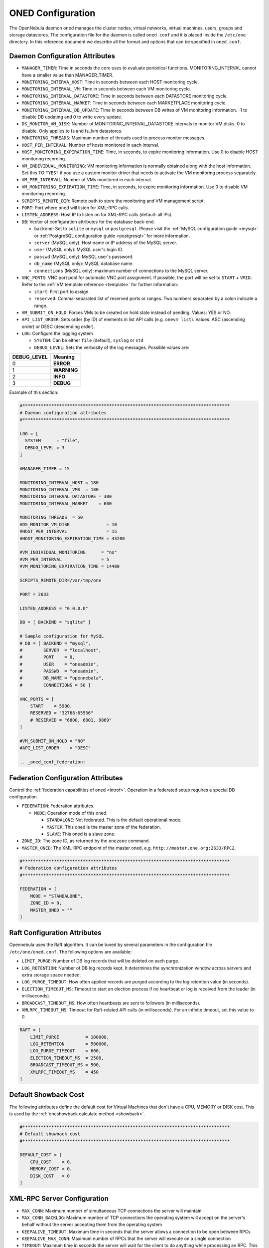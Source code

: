 .. _oned_conf:

===================
ONED Configuration
===================

The OpenNebula daemon ``oned`` manages the cluster nodes, virtual networks, virtual machines, users, groups and storage datastores. The configuration file for the daemon is called ``oned.conf`` and it is placed inside the ``/etc/one`` directory. In this reference document we describe all the format and options that can be specified in ``oned.conf``.

Daemon Configuration Attributes
===============================

-  ``MANAGER_TIMER``: Time in seconds the core uses to evaluate periodical functions. MONITORING\_INTERVAL cannot have a smaller value than MANAGER\_TIMER.
-  ``MONITORING_INTERVA_HOST``: Time in seconds between each HOST monitoring cycle.
-  ``MONITORING_INTERVAL_VM``: Time in seconds between each VM monitoring cycle.
-  ``MONITORING_INTERVAL_DATASTORE``: Time in seconds between each DATASTORE monitoring cycle.
-  ``MONITORING_INTERVAL_MARKET``: Time in seconds between each MARKETPLACE monitoring cycle.
-  ``MONITORING_INTERVAL_DB_UPDATE``: Time in seconds between DB writes of VM monitoring information. -1 to disable DB updating and 0 to write every update.
-  ``DS_MONITOR_VM_DISK``: Number of MONITORING_INTERVAL_DATASTORE intervals to monitor VM disks. 0 to disable. Only applies to fs and fs_lvm datastores.
-  ``MONITORING_THREADS``: Maximum number of threads used to process monitor messages.
-  ``HOST_PER_INTERVAL``: Number of hosts monitored in each interval.
-  ``HOST_MONITORING_EXPIRATION_TIME``: Time, in seconds, to expire monitoring information. Use 0 to disable HOST monitoring recording.
-  ``VM_INDIVIDUAL_MONITORING``: VM monitoring information is normally obtained along with the host information. Set this TO ``"YES"`` if you use a custom monitor driver that needs to activate the VM monitoring process separately.
-  ``VM_PER_INTERVAL``: Number of VMs monitored in each interval.
-  ``VM_MONITORING_EXPIRATION_TIME``: Time, in seconds, to expire monitoring information. Use 0 to disable VM monitoring recording.
-  ``SCRIPTS_REMOTE_DIR``: Remote path to store the monitoring and VM management script.
-  ``PORT``: Port where ``oned`` will listen for XML-RPC calls.
-  ``LISTEN_ADDRESS``: Host IP to listen on for XML-RPC calls (default: all IPs).
-  ``DB``: Vector of configuration attributes for the database back-end.

   -  ``backend``: Set to ``sqlite`` or ``mysql`` or ``postgresql``. Please visit the :ref:`MySQL configuration guide <mysql>` or :ref:`PostgreSQL configuration guide <postgresql>` for more information.
   -  ``server`` (MySQL only): Host name or IP address of the MySQL server.
   -  ``user`` (MySQL only): MySQL user's login ID.
   -  ``passwd`` (MySQL only): MySQL user's password.
   -  ``db_name`` (MySQL only): MySQL database name.
   -  ``connections`` (MySQL only): maximum number of connections to the MySQL server.

-  ``VNC_PORTS``: VNC port pool for automatic VNC port assignment. If possible, the port will be set to ``START`` + ``VMID``. Refer to the :ref:`VM template reference <template>` for further information:

   - ``start``: First port to assign.
   - ``reserved``: Comma-separated list of reserved ports or ranges. Two numbers separated by a colon indicate a range.

-  ``VM_SUBMIT_ON_HOLD``: Forces VMs to be created on hold state instead of pending. Values: YES or NO.
-  ``API_LIST_ORDER``: Sets order (by ID) of elements in list API calls (e.g. ``onevm list``). Values: ASC (ascending order) or DESC (descending order).
-  ``LOG``: Configure the logging system

   -  ``SYSTEM``: Can be either ``file`` (default), ``syslog`` or ``std``
   -  ``DEBUG_LEVEL``: Sets the verbosity of the log messages. Possible values are:

+----------------+---------------+
| DEBUG\_LEVEL   | Meaning       |
+================+===============+
| 0              | **ERROR**     |
+----------------+---------------+
| 1              | **WARNING**   |
+----------------+---------------+
| 2              | **INFO**      |
+----------------+---------------+
| 3              | **DEBUG**     |
+----------------+---------------+

Example of this section:

.. code-block:: bash

    #*******************************************************************************
    # Daemon configuration attributes
    #*******************************************************************************

    LOG = [
      SYSTEM      = "file",
      DEBUG_LEVEL = 3
    ]

    #MANAGER_TIMER = 15

    MONITORING_INTERVAL_HOST = 180
    MONITORING_INTERVAL_VMS  = 180
    MONITORING_INTERVAL_DATASTORE = 300
    MONITORING_INTERVAL_MARKET    = 600

    MONITORING_THREADS  = 50
    #DS_MONITOR_VM_DISK              = 10
    #HOST_PER_INTERVAL               = 15
    #HOST_MONITORING_EXPIRATION_TIME = 43200

    #VM_INDIVIDUAL_MONITORING      = "no"
    #VM_PER_INTERVAL               = 5
    #VM_MONITORING_EXPIRATION_TIME = 14400

    SCRIPTS_REMOTE_DIR=/var/tmp/one

    PORT = 2633

    LISTEN_ADDRESS = "0.0.0.0"

    DB = [ BACKEND = "sqlite" ]

    # Sample configuration for MySQL
    # DB = [ BACKEND = "mysql",
    #        SERVER  = "localhost",
    #        PORT    = 0,
    #        USER    = "oneadmin",
    #        PASSWD  = "oneadmin",
    #        DB_NAME = "opennebula",
    #        CONNECTIONS = 50 ]

    VNC_PORTS = [
        START    = 5900,
        RESERVED = "32768:65536"
        # RESERVED = "6800, 6801, 9869"
    ]

    #VM_SUBMIT_ON_HOLD = "NO"
    #API_LIST_ORDER    = "DESC"

    .. _oned_conf_federation:

Federation Configuration Attributes
=================================================

Control the :ref:`federation capabilities of oned <introf>`. Operation in a federated setup requires a special DB configuration.

-  ``FEDERATION``: Federation attributes.

   -  ``MODE``: Operation mode of this oned.

      -  ``STANDALONE``: Not federated. This is the default operational mode.
      -  ``MASTER``: This oned is the master zone of the federation.
      -  ``SLAVE``: This oned is a slave zone.

-  ``ZONE_ID``: The zone ID, as returned by the ``onezone`` command.
-  ``MASTER_ONED``: The XML-RPC endpoint of the master oned, e.g. ``http://master.one.org:2633/RPC2``.

.. code-block:: bash

    #*******************************************************************************
    # Federation configuration attributes
    #*******************************************************************************

    FEDERATION = [
        MODE = "STANDALONE",
        ZONE_ID = 0,
        MASTER_ONED = ""
    ]

Raft Configuration Attributes
================================================================================

Opennebula uses the Raft algorithm. It can be tuned by several parameters in the configuration file ``/etc/one/oned.conf``. The following options are available:

- ``LIMIT_PURGE``: Number of DB log records that will be deleted on each purge.
- ``LOG_RETENTION``: Number of DB log records kept. It determines the synchronization window across servers and extra storage space needed.
- ``LOG_PURGE_TIMEOUT``: How often applied records are purged according to the log retention value (in seconds).
- ``ELECTION_TIMEOUT_MS``: Timeout to start an election process if no heartbeat or log is received from the leader (in milliseconds).
- ``BROADCAST_TIMEOUT_MS``: How often heartbeats are sent to  followers (in milliseconds).
- ``XMLRPC_TIMEOUT_MS``: Timeout for Raft-related API calls (in milliseconds). For an infinite timeout, set this value to 0.

.. code-block:: bash

    RAFT = [
        LIMIT_PURGE          = 100000,
        LOG_RETENTION        = 500000,
        LOG_PURGE_TIMEOUT    = 600,
        ELECTION_TIMEOUT_MS  = 2500,
        BROADCAST_TIMEOUT_MS = 500,
        XMLRPC_TIMEOUT_MS    = 450
    ]

.. _oned_conf_default_showback:

Default Showback Cost
================================================================================

The following attributes define the default cost for Virtual Machines that don't have a CPU, MEMORY or DISK cost. This is used by the :ref:`oneshowback calculate method <showback>`.

.. code-block:: bash

    #*******************************************************************************
    # Default showback cost
    #*******************************************************************************

    DEFAULT_COST = [
        CPU_COST    = 0,
        MEMORY_COST = 0,
        DISK_COST   = 0
    ]

.. _oned_conf_xml_rpc_server_configuration:

XML-RPC Server Configuration
============================

-  ``MAX_CONN``: Maximum number of simultaneous TCP connections the server will maintain
-  ``MAX_CONN_BACKLOG``: Maximum number of TCP connections the operating system will accept on the server's behalf without the server accepting them from the operating system
-  ``KEEPALIVE_TIMEOUT``: Maximum time in seconds that the server allows a connection to be open between RPCs
-  ``KEEPALIVE_MAX_CONN``: Maximum number of RPCs that the server will execute on a single connection
-  ``TIMEOUT``: Maximum time in seconds the server will wait for the client to do anything while processing an RPC. This timeout will also be used when a proxy calls to the master in a federation.
-  ``RPC_LOG``: Create a separate log file for XML-RPC requests, in ``/var/log/one/one_xmlrpc.log``.
-  ``MESSAGE_SIZE``: Buffer size in bytes for XML-RPC responses.
-  ``LOG_CALL_FORMAT``: Format string to log XML-RPC calls. Interpreted strings:

   -  ``%i`` -- request id
   -  ``%m`` -- method name
   -  ``%u`` -- user id
   -  ``%U`` -- user name
   -  ``%l[number]`` -- parameter list and number of characters (optional) to print each parameter, default is 20. Example: %l300
   -  ``%p`` -- user password
   -  ``%g`` -- group id
   -  ``%G`` -- group name
   -  ``%a`` -- auth token
   -  ``%%`` -- %

.. code-block:: bash

    #*******************************************************************************
    # XML-RPC server configuration
    #*******************************************************************************

    #MAX_CONN           = 15
    #MAX_CONN_BACKLOG   = 15
    #KEEPALIVE_TIMEOUT  = 15
    #KEEPALIVE_MAX_CONN = 30
    #TIMEOUT            = 15
    #RPC_LOG            = NO
    #MESSAGE_SIZE       = 1073741824
    #LOG_CALL_FORMAT    = "Req:%i UID:%u %m invoked %l"

.. warning:: This functionality is only available when compiled with xmlrpc-c libraries >= 1.32. Currently only the packages distributed by OpenNebula are linked with this library.

Virtual Networks
================

-  ``NETWORK_SIZE``: Here you can define the default size for the virtual networks
-  ``MAC_PREFIX``: Default MAC prefix to be used to create the auto-generated MAC addresses. (This can be overwritten by the Virtual Network template.)
-  ``VLAN_IDS``: VLAN ID pool for the automatic VLAN_ID assignment. This pool is for 802.1Q networks (Open vSwitch and 802.1Q drivers). The driver will try first to allocate VLAN_IDS[START] + VNET_ID

   - ``start``: First VLAN_ID to use
   - ``reserved``: Comma-separated list of VLAN_IDs or ranges. Two numbers separated by a colon indicate a range.

-  ``VXLAN_IDS``: Automatic VXLAN Network ID (VNI) assignment. This is used for vxlan networks.

   -  ``start``: First VNI to use
   - .. note:: reserved is not supported by this pool

Sample configuration:

.. code-block:: bash

    #*******************************************************************************
    # Physical Networks configuration
    #*******************************************************************************

    NETWORK_SIZE = 254

    MAC_PREFIX   = "02:00"

    VLAN_IDS = [
        START    = "2",
        RESERVED = "0, 1, 4095"
    ]

    VXLAN_IDS = [
        START = "2"
    ]

.. _oned_conf_datastores:

Datastores
==========

The :ref:`Storage Subsystem <sm>` allows users to set up images, which can be operating systems or data, to be used in Virtual Machines easily. These images can be used by several Virtual Machines simultaneously, and also shared with other users.

Here you can configure the default values for the Datastores and Image templates. There is more information about the template syntax :ref:`here <img_template>`.

-  ``DATASTORE_LOCATION``: Path for Datastores. It is the same for all the hosts and front-end. It defaults to ``/var/lib/one/datastores`` (or in self-contained mode defaults to ``$ONE_LOCATION/var/datastores``). Each datastore has its own directory (called BASE_PATH) of the form: ``$DATASTORE_LOCATION/<datastore_id>``. You can symlink this directory to any other path, if needed. BASE_PATH is generated from this attribute each time oned is started.
-  ``DATASTORE_CAPACITY_CHECK``: Check that there is enough capacity before creating a new image. Defaults to Yes.
-  ``DEFAULT_IMAGE_TYPE``: Default value for TYPE field when it is omitted in a template. Values accepted are:

   -  ``OS``: Image file holding an operating system
   -  ``CDROM``: Image file holding a CDROM
   -  ``DATABLOCK``: Image file holding a datablock, created as an empty block

-  ``DEFAULT_DEVICE_PREFIX``: Default value for the DEV\_PREFIX field when it is omitted in a template. The missing DEV\_PREFIX attribute is filled when Images are created, so changing this prefix won't affect existing Images. It can be set to:

+----------+--------------------+
| Prefix   | Device type        |
+==========+====================+
| hd       | IDE                |
+----------+--------------------+
| sd       | SCSI               |
+----------+--------------------+
| vd       | KVM virtual disk   |
+----------+--------------------+

- ``DEFAULT_CDROM_DEVICE_PREFIX``: Same as above but for CDROM devices.

- ``DEFAULT_IMAGE_PERSISTENT``: Control the default value for the PERSISTENT attribute on image cloning or saving (``oneimage clone``, ``onevm disk-saveas``). If omitted, images will inherit the PERSISTENT attribute from the base image.

- ``DEFAULT_IMAGE_PERSISTENT_NEW``: Control the default value for the PERSISTENT attribute on image creation (``oneimage create``). By default images are not persistent if this is not set.

More information on the image repository can be found in the :ref:`Managing Virtual Machine Images guide <img_guide>`.

Sample configuration:

.. code-block:: bash

    #*******************************************************************************
    # Image Repository Configuration
    #*******************************************************************************
    #DATASTORE_LOCATION  = /var/lib/one/datastores

    DATASTORE_CAPACITY_CHECK = "yes"

    DEFAULT_IMAGE_TYPE    = "OS"
    DEFAULT_DEVICE_PREFIX = "hd"

    DEFAULT_CDROM_DEVICE_PREFIX = "hd"

    #DEFAULT_IMAGE_PERSISTENT     = ""
    #DEFAULT_IMAGE_PERSISTENT_NEW = "NO"

Information Collector
=====================

This driver **cannot be assigned to a host**, and needs to be used with KVM drivers. Options that can be set:

-  ``-a``: Address to bind the ``collectd`` socket (default 0.0.0.0)
-  ``-p``: UDP port to listen for monitor information (default 4124)
-  ``-f``: Interval in seconds to flush collected information (default 5)
-  ``-t``: Number of threads for the server (default 50)
-  ``-i``: Time in seconds of the monitoring push cycle. This parameter must be smaller than MONITORING\_INTERVAL, otherwise push monitoring will not be effective.

Sample configuration:

.. code-block:: bash

    IM_MAD = [
          name       = "collectd",
          executable = "collectd",
          arguments  = "-p 4124 -f 5 -t 50 -i 20" ]

Information Drivers
===================

The information drivers are used to gather information from the cluster nodes, and they depend on the virtualization you are using. You can define more than one information manager, but make sure they have different names. To define one, the following need to be set:

-  **name**: name for this information driver.
-  **executable**: path of the information driver executable as an absolute path or relative to ``/usr/lib/one/mads/``
-  **arguments**: for the driver executable, usually a probe configuration fileas an absolute path or relative to ``/etc/one/``.

For more information on configuring the information and monitoring system and hints to extend it, please check the :ref:`information driver configuration guide <devel-im>`.

Sample configuration:

.. code-block:: bash

    #-------------------------------------------------------------------------------
    #  KVM UDP-push Information Driver Manager Configuration
    #    -r number of retries when monitoring a host
    #    -t number of threads, i.e. number of hosts monitored at the same time
    #-------------------------------------------------------------------------------
    IM_MAD = [
          NAME          = "kvm",
          SUNSTONE_NAME = "KVM",
          EXECUTABLE    = "one_im_ssh",
          ARGUMENTS     = "-r 3 -t 15 kvm" ]
    #-------------------------------------------------------------------------------

Virtualization Drivers
======================

The virtualization drivers are used to create, control and monitor VMs on the hosts. You can define more than one virtualization driver (e.g. you have different virtualizers in several hosts) but make sure they have different names. To define one, the following need to be set:

-  **NAME**: name of the virtualization driver
-  **SUNSTONE_NAME**: name displayed in Sunstone
-  **EXECUTABLE**: path of the virtualization driver executable as an absolute path or relative to ``/usr/lib/one/mads/``
-  **ARGUMENTS**: for the driver executable
-  **TYPE**: driver type; supported drivers: xen, kvm or xml
-  **DEFAULT**: file containing default values and configuration parameters for the driver as an absolute path or relative to ``/etc/one/``
-  **KEEP_SNAPSHOTS**: do not remove snapshots on power on/off cycles and live migrations if the hypervisor supports that
-  **IMPORTED_VMS_ACTIONS**: comma-separated list of actions supported for imported VMs. The available actions are:

   - migrate
   - live-migrate
   - terminate
   - terminate-hard
   - undeploy
   - undeploy-hard
   - hold
   - release
   - stop
   - suspend
   - resume
   - delete
   - delete-recreate
   - reboot
   - reboot-hard
   - resched
   - unresched
   - poweroff
   - poweroff-hard
   - disk-attach
   - disk-detach
   - nic-attach
   - nic-detach
   - snap-create
   - snap-delete

There are some non mandatory attributes:

- **DS_LIVE_MIGRATION**: live migration between datastores is allowed.
- **COLD_NIC_ATTACH**: nic attach/detach in poweroff state calls networks scripts (pre, post, clean) and virtualization driver attach/detach actions.

For more information on configuring and setting up the Virtual Machine Manager Driver please check the section that suits you:

* :ref:`KVM Driver <kvmg>`
* :ref:`vCenter Driver <vcenterg>`

Sample configuration:

.. code-block:: bash

    #-------------------------------------------------------------------------------
    # Virtualization Driver Configuration
    #-------------------------------------------------------------------------------

    VM_MAD = [
        NAME           = "kvm",
        SUNSTONE_NAME  = "KVM",
        EXECUTABLE     = "one_vmm_exec",
        ARGUMENTS      = "-t 15 -r 0 kvm",
        DEFAULT        = "vmm_exec/vmm_exec_kvm.conf",
        TYPE           = "kvm",
        KEEP_SNAPSHOTS = "no",
        IMPORTED_VMS_ACTIONS = "terminate, terminate-hard, hold, release, suspend,
            resume, delete, reboot, reboot-hard, resched, unresched, disk-attach,
            disk-detach, nic-attach, nic-detach, snap-create, snap-delete"
    ]

.. _oned_conf_transfer_driver:

Transfer Driver
===============

The transfer drivers are used to transfer, clone, remove and create VM images. The default TM\_MAD driver includes plugins for all supported storage modes. You may need to modify the TM\_MAD to add custom plugins.

-  **EXECUTABLE**: path of the transfer driver executable, as an absolute path or relative to ``/usr/lib/one/mads/``
-  **ARGUMENTS**: for the driver executable:

   -  **-t**: number of threads, i.e. number of transfers made at the same time
   -  **-d**: list of transfer drivers separated by commas. If not defined all the drivers available will be enabled

For more information on configuring different storage alternatives :ref:`please check the storage configuration guide <sm>`.

Sample configuration:

.. code-block:: bash

    #-------------------------------------------------------------------------------
    # Transfer Manager Driver Configuration
    #-------------------------------------------------------------------------------

    TM_MAD = [
        EXECUTABLE = "one_tm",
        ARGUMENTS = "-t 15 -d dummy,lvm,shared,fs_lvm,qcow2,ssh,ceph,dev,vcenter,iscsi_libvirt"
    ]

The configuration for each driver is defined in the TM\_MAD\_CONF section. These values are used when creating a new datastore and should not be modified since they define the datastore behavior.

-  **NAME**: name of the transfer driver, listed in the ``-d`` option of the TM\_MAD section
-  **LN\_TARGET**: determines how persistent images will be cloned when a new VM is instantiated:

   -  **NONE**: The image will be linked, and no more storage capacity will be used
   -  **SELF**: The image will be cloned in the Images datastore
   -  **SYSTEM**: The image will be cloned in the System datastore

-  **CLONE\_TARGET**: determines how non-persistent images will be cloned when a new VM is instantiated:

   -  **NONE**: The image will be linked, and no more storage capacity will be used
   -  **SELF**: The image will be cloned in the Images datastore
   -  **SYSTEM**: The image will be cloned in the System datastore

-  **SHARED**: determines if the storage holding the system datastore is shared among the different hosts or not. Valid values: **yes** or **no**.

- **DS_MIGRATE**: set to YES if system datastore migrations are allowed for this TM. Only useful for system datastore TMs.

- **ALLOW_ORPHANS**: Whether snapshots can live without parents. It allows three values: YES, NO and MIXED. The last mode, MIXED, allows creating orphan snapshots, but taking into account some dependencies which can appear after a revert snapshot action on Ceph datastores.

Sample configuration:

.. code-block:: bash

    TM_MAD_CONF = [
        name          = "lvm",
        ln_target     = "NONE",
        clone_target  = "SELF",
        shared        = "yes",
        allow_orphans = "no"
    ]

    TM_MAD_CONF = [
        name        = "shared",
        ln_target   = "NONE",
        clone_target= "SYSTEM",
        shared      = "yes",
        ds_migrate  = "yes"
    ]

Datastore Driver
================

The Datastore Driver defines a set of scripts to manage the storage backend.

-  **EXECUTABLE**: path of the transfer driver executable as an absolute path or relative to ``/usr/lib/one/mads/``
-  **ARGUMENTS**: for the driver executable

   -  **-t** number of threads, i.e. number of simultaneous repo operations
   -  **-d** datastore MADs, separated by commas
   -  **-s** system datastore TM drivers, used to monitor shared system DS

Sample configuration:

.. code-block:: bash

    DATASTORE_MAD = [
        EXECUTABLE = "one_datastore",
        ARGUMENTS  = "-t 15 -d dummy,fs,lvm,ceph,dev,iscsi_libvirt,vcenter -s shared,ssh,ceph,fs_lvm"
    ]

For more information on this driver and how to customize it, please visit :ref:`its reference guide <sm>`.

Marketplace Driver Configuration
================================================================================

Drivers to manage different marketplaces, specialized for the storage back-end

-  **EXECUTABLE**: path of the transfer driver executable as an absolute path or relative to ``/usr/lib/one/mads/``
-  **ARGUMENTS**: for the driver executable:

   -  **-t** number of threads, i.e. number of simultaneous repo operations
   -  **-m** marketplace mads separated by commas
   -  **--proxy** proxy URI, if required to access the internet. For example ``--proxy http://1.2.3.4:5678``
   -  **-w** timeout in seconds to execute external commands (default unlimited)

Sample configuration:

.. code-block:: bash

  MARKET_MAD = [
      EXECUTABLE = "one_market",
      ARGUMENTS  = "-t 15 -m http,s3,one"
  ]

Hook System
===========

Hooks in OpenNebula are programs (usually scripts) whose execution is triggered by a change in state in Virtual Machines or Hosts. The hooks can be executed either locally or remotely to the node where the VM or Host is running. To configure the Hook System the following need to be set in the OpenNebula configuration file:

-  **EXECUTABLE**: path of the hook driver executable as an absolute path or relative to ``/usr/lib/one/mads/``
-  **ARGUMENTS**: for the driver executable as an absolute path or relative to ``/etc/one/``

Sample configuration:

.. code-block:: bash

    HM_MAD = [
        executable = "one_hm" ]

Virtual Machine Hooks (VM\_HOOK) defined by:
^^^^^^^^^^^^^^^^^^^^^^^^^^^^^^^^^^^^^^^^^^^^

-  **NAME**: for the hook; useful to track the hook (OPTIONAL).
-  **ON**: when the hook should be executed:

   -  **CREATE**: when the VM is created (``onevm create``)
   -  **PROLOG**: when the VM is in the prolog state
   -  **RUNNING**: after the VM is successfully booted
   -  **UNKNOWN**: when the VM is in the unknown state
   -  **SHUTDOWN**: after the VM is shutdown
   -  **STOP**: after the VM is stopped (including VM image transfers)
   -  **DONE**: after the VM is deleted or shutdown
   -  **CUSTOM**: user defined specific STATE and LCM\_STATE combination of states to trigger the hook

-  **COMMAND**: as an absolute path or relative to ``/usr/share/one/hooks``
-  **ARGUMENTS**: for the hook. You can substitute VM information with:

   -  **$ID**: the ID of the virtual machine
   -  **$TEMPLATE**: the VM template as base64-encoded XML
   -  **PREV\_STATE**: the previous STATE of the Virtual Machine
   -  **PREV\_LCM\_STATE**: the previous LCM STATE of the Virtual Machine

-  **REMOTE**: values:

   -  **YES**: The hook is executed in the host where the VM was allocated
   -  **NO**: The hook is executed in the OpenNebula server (default)

Host Hooks (HOST\_HOOK) defined by:
^^^^^^^^^^^^^^^^^^^^^^^^^^^^^^^^^^^

-  **NAME**: for the hook, useful to track the hook (OPTIONAL)
-  **ON**: when the hook should be executed,

   -  **CREATE**: when the Host is created (``onehost create``)
   -  **ERROR**: when the Host enters the error state
   -  **DISABLE**: when the Host is disabled

-  **COMMAND**: as an absolute path or relative to ``/usr/share/one/hooks``
-  **ARGUMENTS**: for the hook. You can use the following Host information:

   -  **$ID**: the ID of the host
   -  **$TEMPLATE**: the Host template as base64-encoded XML

-  **REMOTE**: values,

   -  **YES**: The hook is executed in the host
   -  **NO**: The hook is executed in the OpenNebula server (default)

Sample configuration:

.. code-block:: bash


    VM_HOOK = [
      name      = "advanced_hook",
      on        = "CUSTOM",
      state     = "ACTIVE",
      lcm_state = "BOOT_UNKNOWN",
      command   = "log.rb",
      arguments = "$ID $PREV_STATE $PREV_LCM_STATE" ]

.. _oned_auth_manager_conf:

Auth Manager Configuration
==========================

-  **AUTH\_MAD**: The :ref:`driver <external_auth>` that will be used to authenticate and authorize OpenNebula requests. If not defined, OpenNebula will use the built-in auth policies.

   -  **EXECUTABLE**: path of the auth driver executable as an absolute path or relative to ``/usr/lib/one/mads/``
   -  **AUTHN**: list of authentication modules, separated by commas. If not defined, all the modules available will be enabled
   -  **AUTHZ**: list of authorization modules, separated by commas

-  **SESSION\_EXPIRATION\_TIME**: Time in seconds for which an authenticated token is valid. During this time the driver is not used. Use 0 to disable session caching.
-  **ENABLE\_OTHER\_PERMISSIONS**: Whether or not to enable the permissions for 'other'. Users in the oneadmin group will still be able to change these permissions. Values: YES or NO.
-  **DEFAULT\_UMASK**: Similar to Unix umask. Sets the default resource permissions. Its format must be 3 octal digits. For example a umask of 137 will set the new object's permissions to 640 ``um- u-- ---``.

Sample configuration:

.. code-block:: bash

    AUTH_MAD = [
        executable = "one_auth_mad",
        authn = "ssh,x509,ldap,server_cipher,server_x509"
    ]

    SESSION_EXPIRATION_TIME = 900

    #ENABLE_OTHER_PERMISSIONS = "YES"

    DEFAULT_UMASK = 177


The ``DEFAULT_AUTH`` can be used to point to the desired default authentication driver, for example ``ldap``:

.. code-block:: bash

    DEFAULT_AUTH = "ldap"

.. _oned_conf_vm_operations:

VM Operations Permissions
===================================
The following parameters define the operations associated with the ADMIN,
MANAGE and USE permissions. Note that some VM operations may require additional
permissions on other objects. Also some operations refer to a class of
actions:

- disk-snapshot: includes create, delete and revert actions
- disk-attach: includes attach and detach actions
- nic-attach: includes attach and detach actions
- snapshot: includes create, delete and revert actions
- resched: includes resched and unresched actions

The list and show operations require USE permission; this is not configurable.

In the following example you need ADMIN rights on a VM to perform migrate, delete, recover... while undeploy, hold, ... need MANAGE rights:

.. code-block:: bash

    VM_ADMIN_OPERATIONS  = "migrate, delete, recover, retry, deploy, resched"

    VM_MANAGE_OPERATIONS = "undeploy, hold, release, stop, suspend, resume, reboot,
        poweroff, disk-attach, nic-attach, disk-snapshot, terminate, disk-resize,
        snapshot, updateconf, rename, resize, update, disk-saveas"

    VM_USE_OPERATIONS    = ""

.. _oned_conf_restricted_attributes_configuration:

Restricted Attributes Configuration
===================================

Users outside the oneadmin group won't be able to instantiate templates created by users outside the ''oneadmin'' group that include attributes restricted by:

-  **VM\_RESTRICTED\_ATTR**: Virtual Machine attribute to be restricted for users outside the oneadmin group
-  **IMAGE\_RESTRICTED\_ATTR**: Image attribute to be restricted for users outside the oneadmin group
-  **VNET\_RESTRICTED\_ATTR**: Virtual Network attribute to be restricted for users outside the oneadmin group when updating a reservation. These attributes are not considered for regular VNET creation.

If the VM template has been created by admins in the oneadmin group, then users outside the oneadmin group **can** instantiate these templates.

Sample configuration:

.. code-block:: bash

    VM_RESTRICTED_ATTR = "CONTEXT/FILES"
    VM_RESTRICTED_ATTR = "NIC/MAC"
    VM_RESTRICTED_ATTR = "NIC/VLAN_ID"
    VM_RESTRICTED_ATTR = "NIC/BRIDGE"
    VM_RESTRICTED_ATTR = "NIC_DEFAULT/MAC"
    VM_RESTRICTED_ATTR = "NIC_DEFAULT/VLAN_ID"
    VM_RESTRICTED_ATTR = "NIC_DEFAULT/BRIDGE"
    VM_RESTRICTED_ATTR = "DISK/TOTAL_BYTES_SEC"
    VM_RESTRICTED_ATTR = "DISK/READ_BYTES_SEC"
    VM_RESTRICTED_ATTR = "DISK/WRITE_BYTES_SEC"
    VM_RESTRICTED_ATTR = "DISK/TOTAL_IOPS_SEC"
    VM_RESTRICTED_ATTR = "DISK/READ_IOPS_SEC"
    VM_RESTRICTED_ATTR = "DISK/WRITE_IOPS_SEC"
    #VM_RESTRICTED_ATTR = "DISK/SIZE"
    VM_RESTRICTED_ATTR = "DISK/ORIGINAL_SIZE"
    VM_RESTRICTED_ATTR = "CPU_COST"
    VM_RESTRICTED_ATTR = "MEMORY_COST"
    VM_RESTRICTED_ATTR = "DISK_COST"
    VM_RESTRICTED_ATTR = "PCI"
    VM_RESTRICTED_ATTR = "USER_INPUTS"

    #VM_RESTRICTED_ATTR = "RANK"
    #VM_RESTRICTED_ATTR = "SCHED_RANK"
    #VM_RESTRICTED_ATTR = "REQUIREMENTS"
    #VM_RESTRICTED_ATTR = "SCHED_REQUIREMENTS"

    IMAGE_RESTRICTED_ATTR = "SOURCE"

    VNET_RESTRICTED_ATTR = "VN_MAD"
    VNET_RESTRICTED_ATTR = "PHYDEV"
    VNET_RESTRICTED_ATTR = "VLAN_ID"
    VNET_RESTRICTED_ATTR = "BRIDGE"

    VNET_RESTRICTED_ATTR = "AR/VN_MAD"
    VNET_RESTRICTED_ATTR = "AR/PHYDEV"
    VNET_RESTRICTED_ATTR = "AR/VLAN_ID"
    VNET_RESTRICTED_ATTR = "AR/BRIDGE"

OpenNebula evaluates these attributes:

- on VM template instantiate (``onetemplate instantiate``)
- on VM create (``onevm create``)
- on VM attach NIC (``onevm nic-attach``), for example, to prevent using NIC/MAC

Encrypted Attributes Configuration
==================================

These attributes are encrypted and decrypted by the OpenNebula core. The supported attributes are:

- **CLUSTER\_ENCRYPTED\_ATTR**
- **DATASTORE\_ENCRYPTED\_ATTR**
- **HOST\_ENCRYPTED\_ATTR**
- **VM\_ENCRYPTED\_ATTR**: these attributes apply also to the user template.
- **VNET\_ENCRYPTED\_ATTR**: these attributes apply also to address ranges which belong to the virtual network.

Sample configuration:

.. code-block:: bash

    CLUSTER_ENCRYPTED_ATTR = "PROVISION/PACKET_TOKEN"

    DATASTORE_ENCRYPTED_ATTR = "PROVISION/PACKET_TOKEN"

    HOST_ENCRYPTED_ATTR = "EC2_ACCESS"
    HOST_ENCRYPTED_ATTR = "EC2_SECRET"
    HOST_ENCRYPTED_ATTR = "AZ_ID"
    HOST_ENCRYPTED_ATTR = "AZ_CERT"
    HOST_ENCRYPTED_ATTR = "VCENTER_PASSWORD"
    HOST_ENCRYPTED_ATTR = "NSX_PASSWORD"
    HOST_ENCRYPTED_ATTR = "ONE_PASSWORD"

    VM_ENCRYPTED_ATTR = "ONE_PASSWORD"
    VM_ENCRYPTED_ATTR = "CONTEXT/ADMIN_PASSWORD"

    VNET_ENCRYPTED_ATTR = "PROVISION/PACKET_TOKEN"
    VNET_ENCRYPTED_ATTR = "PROVISION/PACKET_PROJECT"

    VNET_ENCRYPTED_ATTR = "AR/PROVISION/PACKET_PROJECT"

OpenNebula encrypts these attributes:

- on object create (onecluster/onedatastore/onehost/onevm/onevnet create)
- on object update (onecluster/onedatastore/onehost/onevm/onevnet update)

To decrypt the attribute you need to use the `info` API method with `true` as a parameter. You can decrypt the attributes using the ``--decrypt`` option for ``onevm show``, ``onehost show`` and ``onevnet show``.


Inherited Attributes Configuration
==================================

The following attributes will be copied from the resource template to the instantiated VMs. More than one attribute can be defined.

-  ``INHERIT_IMAGE_ATTR``: Attribute to be copied from the Image template to each VM/DISK.
-  ``INHERIT_DATASTORE_ATTR``: Attribute to be copied from the Datastore template to each VM/DISK.
-  ``INHERIT_VNET_ATTR``: Attribute to be copied from the Network template to each VM/NIC.

Sample configuration:

.. code-block:: bash

    #INHERIT_IMAGE_ATTR     = "EXAMPLE"
    #INHERIT_IMAGE_ATTR     = "SECOND_EXAMPLE"
    #INHERIT_DATASTORE_ATTR = "COLOR"
    #INHERIT_VNET_ATTR      = "BANDWIDTH_THROTTLING"

    INHERIT_DATASTORE_ATTR  = "CEPH_HOST"
    INHERIT_DATASTORE_ATTR  = "CEPH_SECRET"
    INHERIT_DATASTORE_ATTR  = "CEPH_USER"
    INHERIT_DATASTORE_ATTR  = "CEPH_CONF"
    INHERIT_DATASTORE_ATTR  = "POOL_NAME"

    INHERIT_DATASTORE_ATTR  = "ISCSI_USER"
    INHERIT_DATASTORE_ATTR  = "ISCSI_USAGE"
    INHERIT_DATASTORE_ATTR  = "ISCSI_HOST"

    INHERIT_IMAGE_ATTR      = "ISCSI_USER"
    INHERIT_IMAGE_ATTR      = "ISCSI_USAGE"
    INHERIT_IMAGE_ATTR      = "ISCSI_HOST"
    INHERIT_IMAGE_ATTR      = "ISCSI_IQN"

    INHERIT_DATASTORE_ATTR  = "GLUSTER_HOST"
    INHERIT_DATASTORE_ATTR  = "GLUSTER_VOLUME"

    INHERIT_DATASTORE_ATTR  = "DISK_TYPE"
    INHERIT_DATASTORE_ATTR  = "ADAPTER_TYPE"

    INHERIT_IMAGE_ATTR      = "DISK_TYPE"
    INHERIT_IMAGE_ATTR      = "ADAPTER_TYPE"

    INHERIT_VNET_ATTR       = "VLAN_TAGGED_ID"
    INHERIT_VNET_ATTR       = "FILTER_IP_SPOOFING"
    INHERIT_VNET_ATTR       = "FILTER_MAC_SPOOFING"
    INHERIT_VNET_ATTR       = "MTU"

OneGate Configuration
=====================

-  **ONEGATE\_ENDPOINT**: Endpoint where OneGate will be listening. Optional.

Sample configuration:

.. code-block:: bash

    ONEGATE_ENDPOINT = "http://192.168.0.5:5030"


Default Permissions for VDC ACL rules
======================================

Default ACL rules created when a resource is added to a VDC. The following attributes configure the permissions granted to the VDC group for each resource type:

-  ``DEFAULT_VDC_HOST_ACL``: permissions granted on hosts added to a VDC.
-  ``DEFAULT_VDC_NET_ACL``: permissions granted on vnets added to a VDC.
-  ``DEFAULT_VDC_DATASTORE_ACL``: permissions granted on datastores to a VDC.
-  ``DEFAULT_VDC_CLUSTER_HOST_ACL``: permissions granted to cluster hosts when a cluster is added to the VDC.
-  ``DEFAULT_VDC_CLUSTER_NET_ACL``: permissions granted to cluster vnets when a cluster is added to the VDC.
-  ``DEFAULT_VDC_CLUSTER_DATASTORE_ACL``: permissions granted to a datastores added to a cluster.

When defining the permissions you can use ``""`` or ``"-"`` to avoid adding any rule to that specific resource. Also you can combine several permissions with ``"+"``, for example ``"MANAGE+USE"``. Valid permissions are USE, MANAGE or ADMIN.

Example:

.. code-block:: bash

    DEFAULT_VDC_HOST_ACL      = "MANAGE"
    #Adds @<gid> HOST/#<hid> MANAGE #<zid> when a host is added to the VDC.
    onevdc addhost <vdc> <zid> <hid>

    DEFAULT_VDC_NET_ACL       = "USE"
    #Adds @<gid> NET/#<vnetid> USE #<zid> when a vnet is added to the VDC.
    onevdc addvnet <vdc> <zid> <vnetid>

    DEFAULT_VDC_DATASTORE_ACL = "USE"
    #Adds @<gid> DATASTORE/#<dsid> USE #<zid> when a vnet is added to the VDC.
    onevdc adddatastore <vdc> <zid> <dsid>

    DEFAULT_VDC_CLUSTER_HOST_ACL      = "MANAGE"
    DEFAULT_VDC_CLUSTER_NET_ACL       = "USE"
    DEFAULT_VDC_CLUSTER_DATASTORE_ACL = "USE"
    #Adds:
    #@<gid> HOST/%<cid> MANAGE #<zid>
    #@<gid> DATASTORE+NET/%<cid> USE #<zid>
    #when a cluster is added to the VDC.
    onevdc addcluster <vdc> <zid> <cid>

